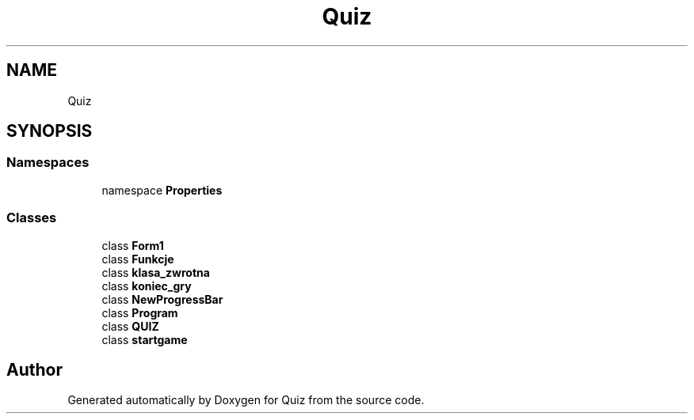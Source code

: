 .TH "Quiz" 3 "Sun Jun 30 2019" "Quiz" \" -*- nroff -*-
.ad l
.nh
.SH NAME
Quiz
.SH SYNOPSIS
.br
.PP
.SS "Namespaces"

.in +1c
.ti -1c
.RI "namespace \fBProperties\fP"
.br
.in -1c
.SS "Classes"

.in +1c
.ti -1c
.RI "class \fBForm1\fP"
.br
.ti -1c
.RI "class \fBFunkcje\fP"
.br
.ti -1c
.RI "class \fBklasa_zwrotna\fP"
.br
.ti -1c
.RI "class \fBkoniec_gry\fP"
.br
.ti -1c
.RI "class \fBNewProgressBar\fP"
.br
.ti -1c
.RI "class \fBProgram\fP"
.br
.ti -1c
.RI "class \fBQUIZ\fP"
.br
.ti -1c
.RI "class \fBstartgame\fP"
.br
.in -1c
.SH "Author"
.PP 
Generated automatically by Doxygen for Quiz from the source code\&.

